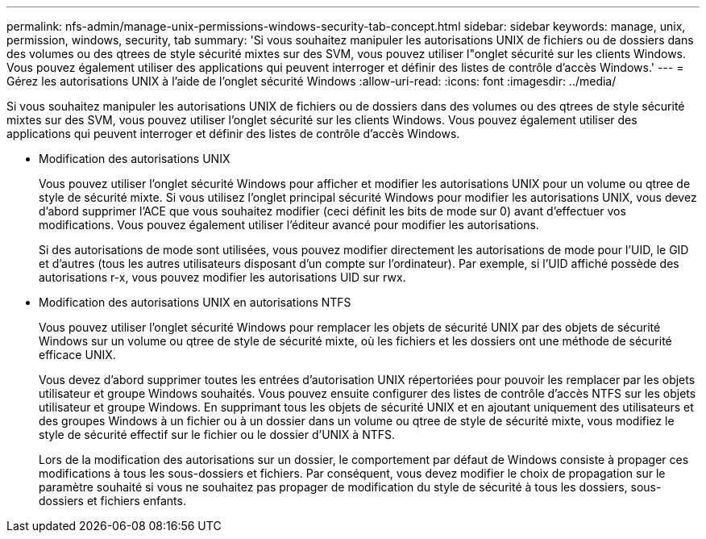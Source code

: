 ---
permalink: nfs-admin/manage-unix-permissions-windows-security-tab-concept.html 
sidebar: sidebar 
keywords: manage, unix, permission, windows, security, tab 
summary: 'Si vous souhaitez manipuler les autorisations UNIX de fichiers ou de dossiers dans des volumes ou des qtrees de style sécurité mixtes sur des SVM, vous pouvez utiliser l"onglet sécurité sur les clients Windows. Vous pouvez également utiliser des applications qui peuvent interroger et définir des listes de contrôle d’accès Windows.' 
---
= Gérez les autorisations UNIX à l'aide de l'onglet sécurité Windows
:allow-uri-read: 
:icons: font
:imagesdir: ../media/


[role="lead"]
Si vous souhaitez manipuler les autorisations UNIX de fichiers ou de dossiers dans des volumes ou des qtrees de style sécurité mixtes sur des SVM, vous pouvez utiliser l'onglet sécurité sur les clients Windows. Vous pouvez également utiliser des applications qui peuvent interroger et définir des listes de contrôle d’accès Windows.

* Modification des autorisations UNIX
+
Vous pouvez utiliser l'onglet sécurité Windows pour afficher et modifier les autorisations UNIX pour un volume ou qtree de style de sécurité mixte. Si vous utilisez l'onglet principal sécurité Windows pour modifier les autorisations UNIX, vous devez d'abord supprimer l'ACE que vous souhaitez modifier (ceci définit les bits de mode sur 0) avant d'effectuer vos modifications. Vous pouvez également utiliser l'éditeur avancé pour modifier les autorisations.

+
Si des autorisations de mode sont utilisées, vous pouvez modifier directement les autorisations de mode pour l'UID, le GID et d'autres (tous les autres utilisateurs disposant d'un compte sur l'ordinateur). Par exemple, si l'UID affiché possède des autorisations r-x, vous pouvez modifier les autorisations UID sur rwx.

* Modification des autorisations UNIX en autorisations NTFS
+
Vous pouvez utiliser l'onglet sécurité Windows pour remplacer les objets de sécurité UNIX par des objets de sécurité Windows sur un volume ou qtree de style de sécurité mixte, où les fichiers et les dossiers ont une méthode de sécurité efficace UNIX.

+
Vous devez d'abord supprimer toutes les entrées d'autorisation UNIX répertoriées pour pouvoir les remplacer par les objets utilisateur et groupe Windows souhaités. Vous pouvez ensuite configurer des listes de contrôle d’accès NTFS sur les objets utilisateur et groupe Windows. En supprimant tous les objets de sécurité UNIX et en ajoutant uniquement des utilisateurs et des groupes Windows à un fichier ou à un dossier dans un volume ou qtree de style de sécurité mixte, vous modifiez le style de sécurité effectif sur le fichier ou le dossier d'UNIX à NTFS.

+
Lors de la modification des autorisations sur un dossier, le comportement par défaut de Windows consiste à propager ces modifications à tous les sous-dossiers et fichiers. Par conséquent, vous devez modifier le choix de propagation sur le paramètre souhaité si vous ne souhaitez pas propager de modification du style de sécurité à tous les dossiers, sous-dossiers et fichiers enfants.


